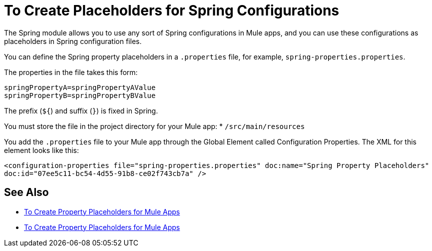 = To Create Placeholders for Spring Configurations

The Spring module allows you to use any sort of Spring configurations in Mule apps, and you can use these configurations as placeholders in Spring configuration files.

You can define the Spring property placeholders in a `.properties` file, for example, `spring-properties.properties`.

The properties in the file takes this form:
----
springPropertyA=springPropertyAValue
springPropertyB=springPropertyBValue
----

The prefix (`${`) and suffix (`}`) is fixed in Spring.

You must store the file in the project directory for your Mule app:
* `/src/main/resources`

You add the `.properties` file to your Mule app through the Global Element called Configuration Properties. The XML for this element looks like this:

`<configuration-properties file="spring-properties.properties" doc:name="Spring Property Placeholders" doc:id="07ee5c11-bc54-4d55-91b8-ce02f743cb7a" />`

== See Also

* link:/mule-user-guide/v/4.0/configuring-properties[To Create Property Placeholders for Mule Apps]

* link:/mule-user-guide/v/4.0/mule-app-properties-to-configure[To Create Property Placeholders for Mule Apps]

////
Here, a Spring Framework configuration provides the location of Spring Property placeholders as `spring-properties.properties`.

----
<?xml version=“1.0” encoding=“UTF-8"?>
<beans xmlns=“http://www.springframework.org/schema/beans”
       xmlns:xsi=“http://www.w3.org/2001/XMLSchema-instance”
       xsi:schemaLocation=”
       http://www.springframework.org/schema/beans http://www.springframework.org/schema/beans/spring-beans-current.xsd”>

  <bean class=“org.springframework.beans.factory.config.PropertyPlaceholderConfigurer”>
        <property name=“location”>
            <value>spring-properties.properties</value>
        </property>
  </bean>
</beans>
----
////
